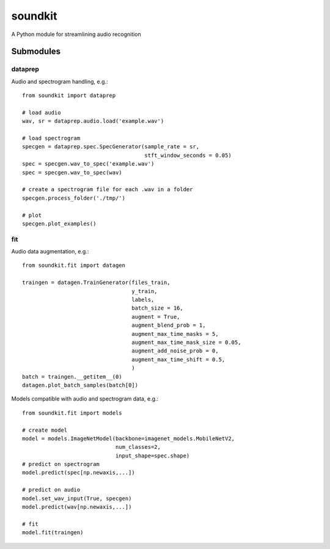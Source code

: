 soundkit
================
A Python module for streamlining audio recognition

Submodules
----------------

dataprep
~~~~~~~~~~~~~
Audio and spectrogram handling, e.g.::

    from soundkit import dataprep
    
    # load audio
    wav, sr = dataprep.audio.load('example.wav')
    
    # load spectrogram
    specgen = dataprep.spec.SpecGenerator(sample_rate = sr,
                                          stft_window_seconds = 0.05)
    spec = specgen.wav_to_spec('example.wav')
    spec = specgen.wav_to_spec(wav)
    
    # create a spectrogram file for each .wav in a folder
    specgen.process_folder('./tmp/')
    
    # plot
    specgen.plot_examples()


fit
~~~~~~~~~~~~~
Audio data augmentation, e.g.::

    from soundkit.fit import datagen
    
    traingen = datagen.TrainGenerator(files_train,
                                      y_train,
                                      labels,
                                      batch_size = 16,
                                      augment = True,
                                      augment_blend_prob = 1,
                                      augment_max_time_masks = 5,
                                      augment_max_time_mask_size = 0.05,
                                      augment_add_noise_prob = 0,
                                      augment_max_time_shift = 0.5,
                                      )
    batch = traingen.__getitem__(0)
    datagen.plot_batch_samples(batch[0])
    
Models compatible with audio and spectrogram data, e.g.::

    from soundkit.fit import models
    
    # create model
    model = models.ImageNetModel(backbone=imagenet_models.MobileNetV2,
                                 num_classes=2,
                                 input_shape=spec.shape)
    # predict on spectrogram                             
    model.predict(spec[np.newaxis,...])
    
    # predict on audio
    model.set_wav_input(True, specgen)
    model.predict(wav[np.newaxis,...])
    
    # fit
    model.fit(traingen)
    
    
